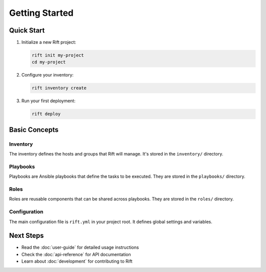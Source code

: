 Getting Started
==============

Quick Start
----------

1. Initialize a new Rift project:

   .. code-block:: bash

      rift init my-project
      cd my-project

2. Configure your inventory:

   .. code-block:: bash

      rift inventory create

3. Run your first deployment:

   .. code-block:: bash

      rift deploy

Basic Concepts
-------------

Inventory
~~~~~~~~

The inventory defines the hosts and groups that Rift will manage. It's stored in the ``inventory/`` directory.

Playbooks
~~~~~~~~

Playbooks are Ansible playbooks that define the tasks to be executed. They are stored in the ``playbooks/`` directory.

Roles
~~~~~

Roles are reusable components that can be shared across playbooks. They are stored in the ``roles/`` directory.

Configuration
~~~~~~~~~~~~

The main configuration file is ``rift.yml`` in your project root. It defines global settings and variables.

Next Steps
---------

* Read the :doc:`user-guide` for detailed usage instructions
* Check the :doc:`api-reference` for API documentation
* Learn about :doc:`development` for contributing to Rift 